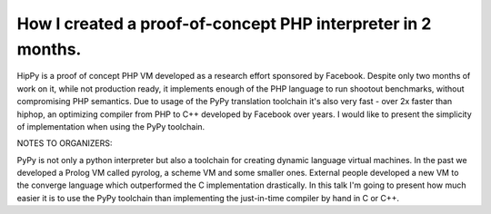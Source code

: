 
How I created a proof-of-concept PHP interpreter in 2 months.
=============================================================

HipPy is a proof of concept PHP VM developed as a research effort sponsored
by Facebook. Despite only two months of work on it, while not production ready,
it implements enough of the PHP language to run shootout benchmarks, without
compromising PHP semantics. Due to usage of the PyPy translation toolchain
it's also very fast - over 2x faster than hiphop, an optimizing compiler
from PHP to C++ developed by Facebook over years. I would like to present
the simplicity of implementation when using the PyPy toolchain.

NOTES TO ORGANIZERS:

PyPy is not only a python interpreter but also a toolchain for creating dynamic
language virtual machines. In the past we developed a Prolog VM called pyrolog,
a scheme VM and some smaller ones. External people developed a new VM to
the converge language which outperformed the C implementation drastically.
In this talk I'm going to present how much easier it is to use the PyPy
toolchain than implementing the just-in-time compiler by hand in C or C++.

